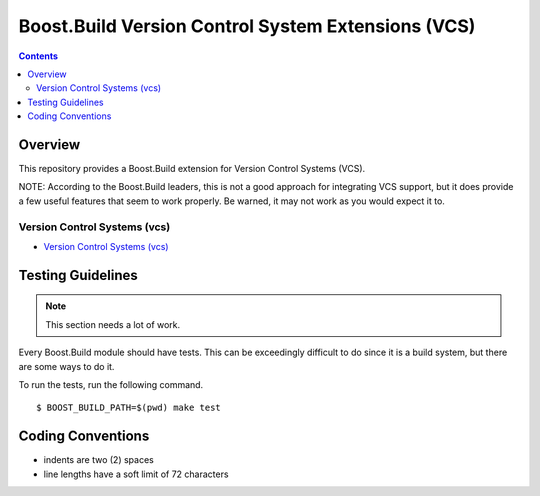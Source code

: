 Boost.Build Version Control System Extensions (VCS)
===================================================

.. contents::

Overview
--------

This repository provides a Boost.Build extension for Version Control
Systems (VCS).

NOTE: According to the Boost.Build leaders, this is not a good
approach for integrating VCS support, but it does provide a few useful
features that seem to work properly.  Be warned, it may not work as
you would expect it to.

Version Control Systems (vcs)
~~~~~~~~~~~~~~~~~~~~~~~~~~~~~

- `Version Control Systems (vcs) <./vcs.rst>`_

Testing Guidelines
------------------

.. note::

   This section needs a lot of work.

Every Boost.Build module should have tests.  This can be exceedingly
difficult to do since it is a build system, but there are some ways to
do it.

To run the tests, run the following command.

::

   $ BOOST_BUILD_PATH=$(pwd) make test

Coding Conventions
------------------

- indents are two (2) spaces
- line lengths have a soft limit of 72 characters
